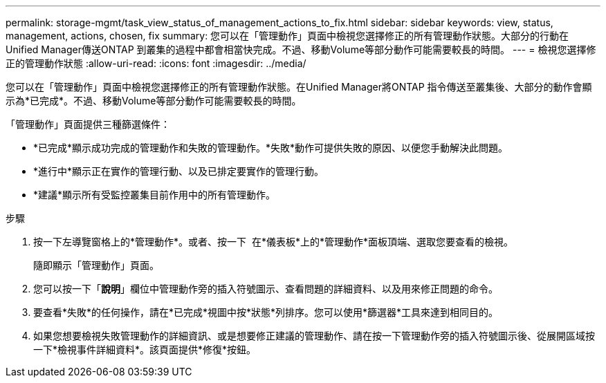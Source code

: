 ---
permalink: storage-mgmt/task_view_status_of_management_actions_to_fix.html 
sidebar: sidebar 
keywords: view, status, management, actions, chosen, fix 
summary: 您可以在「管理動作」頁面中檢視您選擇修正的所有管理動作狀態。大部分的行動在Unified Manager傳送ONTAP 到叢集的過程中都會相當快完成。不過、移動Volume等部分動作可能需要較長的時間。 
---
= 檢視您選擇修正的管理動作狀態
:allow-uri-read: 
:icons: font
:imagesdir: ../media/


[role="lead"]
您可以在「管理動作」頁面中檢視您選擇修正的所有管理動作狀態。在Unified Manager將ONTAP 指令傳送至叢集後、大部分的動作會顯示為*已完成*。不過、移動Volume等部分動作可能需要較長的時間。

「管理動作」頁面提供三種篩選條件：

* *已完成*顯示成功完成的管理動作和失敗的管理動作。*失敗*動作可提供失敗的原因、以便您手動解決此問題。
* *進行中*顯示正在實作的管理行動、以及已排定要實作的管理行動。
* *建議*顯示所有受監控叢集目前作用中的所有管理動作。


.步驟
. 按一下左導覽窗格上的*管理動作*。或者、按一下 image:../media/more_icon.gif[""] 在*儀表板*上的*管理動作*面板頂端、選取您要查看的檢視。
+
隨即顯示「管理動作」頁面。

. 您可以按一下「*說明*」欄位中管理動作旁的插入符號圖示、查看問題的詳細資料、以及用來修正問題的命令。
. 要查看*失敗*的任何操作，請在*已完成*視圖中按*狀態*列排序。您可以使用*篩選器*工具來達到相同目的。
. 如果您想要檢視失敗管理動作的詳細資訊、或是想要修正建議的管理動作、請在按一下管理動作旁的插入符號圖示後、從展開區域按一下*檢視事件詳細資料*。該頁面提供*修復*按鈕。

